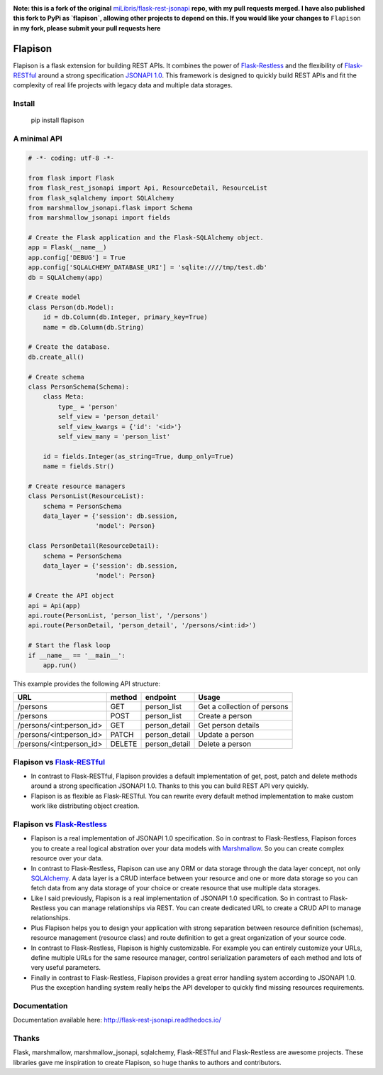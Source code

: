 .. image:: https://travis-ci.org/TMiguelT/Flapison.svg?branch=master
    :target: https://travis-ci.org/TMiguelT/Flapison

**Note: this is a fork of the original** `miLibris/flask-rest-jsonapi <https://github.com/miLibris/flask-rest-jsonapi>`_ **repo, with my pull requests merged.
I have also published this fork to PyPi as `flapison`, allowing other projects to depend on this.
If you would like your changes to** ``Flapison`` **in my fork, please submit your pull requests here**

Flapison
##################

Flapison is a flask extension for building REST APIs. It combines the power of `Flask-Restless <https://flask-restless.readthedocs.io/>`_ and the flexibility of `Flask-RESTful <https://flask-restful.readthedocs.io/>`_ around a strong specification `JSONAPI 1.0 <http://jsonapi.org/>`_. This framework is designed to quickly build REST APIs and fit the complexity of real life projects with legacy data and multiple data storages.

Install
=======

    pip install flapison

A minimal API
=============

.. code-block:: python

    # -*- coding: utf-8 -*-

    from flask import Flask
    from flask_rest_jsonapi import Api, ResourceDetail, ResourceList
    from flask_sqlalchemy import SQLAlchemy
    from marshmallow_jsonapi.flask import Schema
    from marshmallow_jsonapi import fields

    # Create the Flask application and the Flask-SQLAlchemy object.
    app = Flask(__name__)
    app.config['DEBUG'] = True
    app.config['SQLALCHEMY_DATABASE_URI'] = 'sqlite:////tmp/test.db'
    db = SQLAlchemy(app)

    # Create model
    class Person(db.Model):
        id = db.Column(db.Integer, primary_key=True)
        name = db.Column(db.String)

    # Create the database.
    db.create_all()

    # Create schema
    class PersonSchema(Schema):
        class Meta:
            type_ = 'person'
            self_view = 'person_detail'
            self_view_kwargs = {'id': '<id>'}
            self_view_many = 'person_list'

        id = fields.Integer(as_string=True, dump_only=True)
        name = fields.Str()

    # Create resource managers
    class PersonList(ResourceList):
        schema = PersonSchema
        data_layer = {'session': db.session,
                      'model': Person}

    class PersonDetail(ResourceDetail):
        schema = PersonSchema
        data_layer = {'session': db.session,
                      'model': Person}

    # Create the API object
    api = Api(app)
    api.route(PersonList, 'person_list', '/persons')
    api.route(PersonDetail, 'person_detail', '/persons/<int:id>')

    # Start the flask loop
    if __name__ == '__main__':
        app.run()

This example provides the following API structure:

========================  ======  =============  ===========================
URL                       method  endpoint       Usage
========================  ======  =============  ===========================
/persons                  GET     person_list    Get a collection of persons
/persons                  POST    person_list    Create a person
/persons/<int:person_id>  GET     person_detail  Get person details
/persons/<int:person_id>  PATCH   person_detail  Update a person
/persons/<int:person_id>  DELETE  person_detail  Delete a person
========================  ======  =============  ===========================

Flapison vs `Flask-RESTful <http://flask-restful-cn.readthedocs.io/en/0.3.5/a>`_
==========================================================================================

* In contrast to Flask-RESTful, Flapison provides a default implementation of get, post, patch and delete methods around a strong specification JSONAPI 1.0. Thanks to this you can build REST API very quickly.
* Flapison is as flexible as Flask-RESTful. You can rewrite every default method implementation to make custom work like distributing object creation.

Flapison vs `Flask-Restless <https://flask-restless.readthedocs.io/en/stable/>`_
==========================================================================================

* Flapison is a real implementation of JSONAPI 1.0 specification. So in contrast to Flask-Restless, Flapison forces you to create a real logical abstration over your data models with `Marshmallow <https://marshmallow.readthedocs.io/en/latest/>`_. So you can create complex resource over your data.
* In contrast to Flask-Restless, Flapison can use any ORM or data storage through the data layer concept, not only `SQLAlchemy <http://www.sqlalchemy.org/>`_. A data layer is a CRUD interface between your resource and one or more data storage so you can fetch data from any data storage of your choice or create resource that use multiple data storages.
* Like I said previously, Flapison is a real implementation of JSONAPI 1.0 specification. So in contrast to Flask-Restless you can manage relationships via REST. You can create dedicated URL to create a CRUD API to manage relationships.
* Plus Flapison helps you to design your application with strong separation between resource definition (schemas), resource management (resource class) and route definition to get a great organization of your source code.
* In contrast to Flask-Restless, Flapison is highly customizable. For example you can entirely customize your URLs, define multiple URLs for the same resource manager, control serialization parameters of each method and lots of very useful parameters.
* Finally in contrast to Flask-Restless, Flapison provides a great error handling system according to JSONAPI 1.0. Plus the exception handling system really helps the API developer to quickly find missing resources requirements.

Documentation
=============

Documentation available here: http://flask-rest-jsonapi.readthedocs.io/

Thanks
======

Flask, marshmallow, marshmallow_jsonapi, sqlalchemy, Flask-RESTful and Flask-Restless are awesome projects. These libraries gave me inspiration to create Flapison, so huge thanks to authors and contributors.
